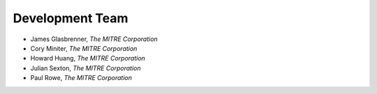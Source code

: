Development Team
================

- James Glasbrenner, *The MITRE Corporation*
- Cory Miniter, *The MITRE Corporation*
- Howard Huang, *The MITRE Corporation*
- Julian Sexton, *The MITRE Corporation*
- Paul Rowe, *The MITRE Corporation*
